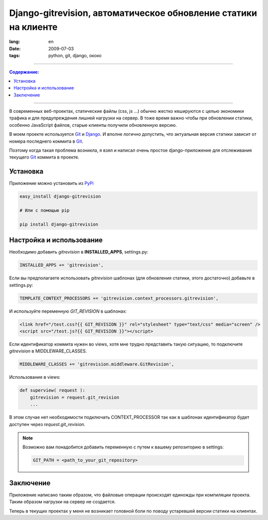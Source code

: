 Django-gitrevision, автоматическое обновление статики на клиенте
################################################################

:lang: en
:date: 2009-07-03
:tags: python, git, django, ококо

----

.. contents:: Содержание:

----

В современных веб-проектах, статические файлы (css, js ...) обычно жестко
кешируются с целью экономики трафика и для предупреждения лишней нагрузки
на сервер. В тоже время важно чтобы при обновлении статики, особенно JavaScript
файлов, старые клиенты получили обновленную версию.

В моем проекте используется Git_ и Django_. И вполне логично допустить, что
актуальная версия статики зависит от номера последнего коммита в Git_.

Поэтому когда такая проблема возникла, я взял и написал очень простое
django-приложение для отслеживания текущего Git_ коммита в проекте.


Установка
=========

Приложение можно установить из PyPi_

.. code-block:: bash

    easy_install django-gitrevision

    # Или с помощью pip

    pip install django-gitrevision


Настройка и использование
=========================

Необходимо добавить `gitrevision` в **INSTALLED_APPS**, settings.py:

.. code-block:: python

    INSTALLED_APPS += 'gitrevision',


Если вы предполагаете использовать `gitrevision` шаблонах (для
обновления статики, этого достаточно) добавьте в settings.py:

.. code-block:: python

    TEMPLATE_CONTEXT_PROCESSORS += 'gitrevision.context_processors.gitrevision',

И используйте переменную `GIT_REVISION` в шаблонах:

.. code-block:: html

    <link href="/test.css?{{ GIT_REVISION }}" rel="stylesheet" type="text/css" media="screen" />
    <script src="/test.js?{{ GIT_REVISION }}"></script>


Если идентификатор коммита нужен во views, хотя мне трудно представить такую
ситуацию, то подключите `gitrevision` в MIDDLEWARE_CLASSES.

.. code-block:: python

        MIDDLEWARE_CLASSES += 'gitrevision.middleware.GitRevision',

Использование в views:

.. code-block:: python

    def superview( request ):
        gitrevision = request.git_revision
        ...

В этом случае нет необходимости подключать CONTEXT_PROCESSOR так как в шаблонах
идентификатор будет доступен через `request.git_revision`.

.. note:: 
    Возможно вам понадобится добавить переменную с путем к вашему
    репозиторию в settings:

    .. code-block:: python

        GIT_PATH = <path_to_your_git_repository>


Заключение
==========

Приложение написано таким образом, что файловые операции происходят единожды
при компиляции проекта. Таким образом нагрузки на сервер не создается.


Теперь в текущих проектах у меня не возникает головной боли по поводу
устаревшей версии статики на клиентах.


.. _Git: http://git-scm.com
.. _Django: http://django-project.com
.. _PyPi: http://pypi.python.org
